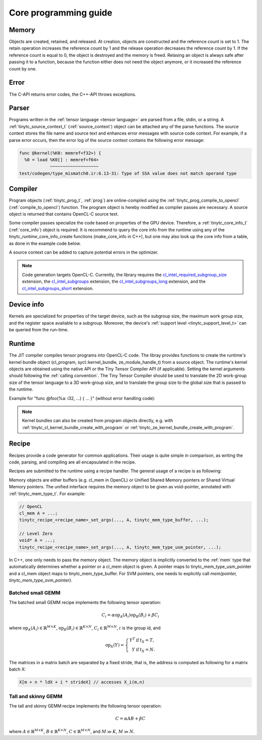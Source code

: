 .. Copyright (C) 2024 Intel Corporation
   SPDX-License-Identifier: BSD-3-Clause

======================
Core programming guide
======================

Memory
======

Objects are created, retained, and released.
At creation, objects are constructed and the reference count is set to 1.
The retain operation increases the reference count by 1 and the release operation
decreases the reference count by 1.
If the reference count is equal to 0, the object is destroyed and the memory is freed.
Relasing an object is always safe after passing it to a function, because the function either
does not need the object anymore, or it increased the reference count by one.

.. tabs::

    .. tab:: C

       The reference count of an object of *type* is managed with

       * tinytc\_\ *type*\ _create

       * tinytc\_\ *type*\ _retain

       * tinytc\_\ *type*\ _release

    .. tab:: C++

       C handles are wrapped in the :ref:`shared_handle` class.
       The wrapper implements copy constructor, move constructor, copy operator, and move operator,
       correctly handling the reference count.
       Objects of *type* are created using the make\_\ *type* functions.

       **Important:** The default constructor of a :ref:`shared_handle` or any of its derivatives
       always gives an invalid object, wrapping a nullptr.
       Always use the make\_\ *type* function unless you know what you are doing.

Error
=====

The C-API returns error codes, the C++-API throws exceptions.

.. tabs::

    .. tab:: C

       Cf. :ref:`tinytc_status_t` for a list of error codes.
       Level Zero and OpenCL codes are translated to :ref:`tinytc_status_t`.

    .. tab:: C++

       Functions throw the :ref:`status` enum.
       The following minimum error handling code is recommended:

       .. code:: C++

          try {
              ...
          } catch (tinytc::status const& st) {
              std::cerr << static_cast<int>(st) << ": " << tinytc::error_string(st) << std::endl;
          } catch (std::exception const& e) {
              std::cerr << e.what() << std::endl;
          }

       **Hint:** The IR builder API throws the :ref:`builder_error` (deriving from std::exception)
       instead of the status enum for better source code location tracking.

Parser
======

Programs written in the :ref:`tensor language <tensor language>`
are parsed from a file, stdin, or a string.
A :ref:`tinytc_source_context_t` (:ref:`source_context`) object can be attached any of the parse functions.
The source context stores the file name and source text and enhances error messages with source code context.
For example, if a parse error occurs,
then the error log of the source context contains the following error message:

.. code-block::

   func @kernel(%K0: memref<f32>) {
     %0 = load %K0[] : memref<f64>
               ~~~~~~~~~~~~~~~~~~~
   test/codegen/type_mismatch0.ir:6.13-31: Type of SSA value does not match operand type


.. tabs::

    .. tab:: C

       Example:

       .. code:: C

          tinytc_status_t status;
          tinytc_source_context_t source_ctx = NULL;
          tinytc_prog_t program = NULL;
          status = tinytc_source_context_create(&source_ctx);
          // ... check status ...
          status = tinytc_parse_file(&program, "test/codegen/type_mismatch0.ir"), source_ctx)
          if (status != tinytc_status_success) {
              printf("Error: %d\n", status);
              char const* error_log;
              status = tinytc_source_context_get_error_log(source_ctx, &error_log);
              // ... check status ...
              printf("Error log:\n%s\n", error_log);
          }
          // ...
          tinytc_prog_release(program);
          tinytc_source_context_release(source_ctx);

    .. tab:: C++

       Example:

       .. code:: C++

          try {
              auto source_ctx = tinytc::make_source_context();
              auto program = tinytc::parse_file("test/codegen/type_mismatch0.ir", source_ctx);
          } catch (tinytc::status const& st) {
              std::cerr << "Error: " << tinytc::error_string(st) << std::endl;
              std::cerr << "Error log: " << source_ctx.get_error_log() << std::endl;
          }

Compiler
========

Program objects (:ref:`tinytc_prog_t`, :ref:`prog`) are online-compiled
using the :ref:`tinytc_prog_compile_to_opencl` (:ref:`compile_to_opencl`) function.
The program object is hereby modified as compiler passes are necessary.
A source object is returned that contains OpenCL-C source text.

Some compiler passes specialize the code based on properties of the GPU device.
Therefore, a :ref:`tinytc_core_info_t` (:ref:`core_info`) object is required.
It is recommend to query the core info from the runtime using any of the tinytc\_\ *runtime*\ _core_info_create
functions (make_core_info in C++), but one may also look up the core info from a table,
as done in the example code below.

A source context can be added to capture potential errors in the optimizer.

.. tabs::

    .. tab:: C

       Example:

       .. code:: C

          tinytc_status_t status;
          tinytc_core_info_t info = NULL;
          tinytc_source_t source = NULL;
          status = tinytc_core_info_intel_create_from_arch(&info, tinytc_intel_gpu_architecture_pvc);
          // ... check status ...
          status = tinytc_prog_compile_to_opencl(&source, program, info, source_ctx);
          // ...
          tinytc_source_release(source);
          tinytc_core_info_release(info);

    .. tab:: C++

       Example:

       .. code:: C++

          try {
              auto info = tinytc::make_core_info_intel_from_arch(tinytc::intel_gpu_architecture::pvc);
              auto source = tinytc::compile_to_opencl(program, info, source_ctx);
          } catch (tinytc::status const& st) {
              ...
          }

.. note::

   Code generation targets OpenCL-C. Currently, the library requires the
   `cl_intel_required_subgroup_size <https://registry.khronos.org/OpenCL/extensions/intel/cl_intel_required_subgroup_size.html>`_ extension,
   the `cl_intel_subgroups <https://registry.khronos.org/OpenCL/extensions/intel/cl_intel_subgroups.html>`_ extension,
   the `cl_intel_subgroups_long <https://registry.khronos.org/OpenCL/extensions/intel/cl_intel_subgroups_long.html>`_ extension,
   and the `cl_intel_subgroups_short <https://registry.khronos.org/OpenCL/extensions/intel/cl_intel_subgroups_short.html>`_ extension.

Device info
===========

Kernels are specialized for properties of the target device, such as the subgroup size, the
maximum work group size, and the register space available to a subgroup.
Moreover, the device's :ref:`support level <tinytc_support_level_t>` can be queried from the
run-time.

.. tabs::

    .. tab:: Level Zero (C)

       .. code:: C

          tinytc_support_level_t level;
          tinytc_ze_get_support_level(device, &level);
          if (level >= tinytc_support_level_basic) {
              tinytc_core_info_t info;
              tinytc_ze_core_info_create(&info, device);
              // ...
              tinytc_core_info_release(info);
          }

    .. tab:: OpenCL (C)

       .. code:: C

          tinytc_support_level_t level;
          tinytc_cl_get_support_level(device, &level);
          if (level >= tinytc_support_level_basic) {
              tinytc_core_info_t info;
              tinytc_cl_core_info_create(&info, device);
              // ...
              tinytc_core_info_release(info);
          }

    .. tab:: SYCL (C++)

       .. code:: C++

          if (tinytc::get_support_level(device) >= tinytc::support_level::basic) {
              auto info = tinytc::make_core_info(device);
              // ...
          }

Runtime
=======

The JIT compiler compiles tensor programs into OpenCL-C code.
The libray provides functions to create the runtime's kernel bundle object
(cl_program, sycl::kernel_bundle, ze_module_handle_t) from a source object.
The runtime's kernel objects are obtained using the native API or the Tiny Tensor Compiler API (if applicable).
Setting the kernel arguments should following the :ref:`calling convention`.
The Tiny Tensor Compiler should be used to translate the 2D work-group size of the tensor language
to a 3D work-group size, and to translate the group size to the global size that is passed to the runtime.

Example for "func @foo(%a: i32, ...) { ... }" (without error handling code):

.. tabs::

    .. tab:: Level Zero (C)

       .. code:: C

          ze_module_handle_t module = NULL;
          ze_kernel_handle_t kernel = NULL;
          int a = 42;
          tinytc_ze_kernel_bundle_create_with_source(&module, context, device, source, source_ctx);
          tinytc_ze_kernel_create(&kernel, module, "foo"); // Sets the work-group size
          zeKernelSetArgumentValue(kernel, 0, sizeof(a), &a);
          // ...
          ze_group_count_t group_count = tinytc_ze_get_group_count(howmany);
          zeCommandListAppendLaunchKernel(command_list, kernel, &group_count, NULL, 0, NULL);
          // ...
          zeKernelDestroy(kernel);
          zeModuleDestroy(module);

    .. tab:: OpenCL (C)

       .. code:: C

          cl_program program = NULL;
          cl_kernel kernel;
          cl_int err;
          int a = 42;
          tinytc_cl_kernel_bundle_create_with_source(&program, context, device, binary, source_ctx);
          kernel = clCreateKernel(program, "foo", &err);
          clSetKernelArg(kernel, 0, sizeof(a), &a);
          // ...
          size_t ls[3], gs[3];
          tinytc_cl_get_group_size(kernel, ls);
          tinytc_cl_get_global_size(howmany, ls, gs);
          clEnqueueNDRangeKernel(command_list, kernel, 3u, NULL, gs, ls, 0, NULL, NULL);
          // ...
          clReleaseKernel(kernel);
          clReleaseProgram(program);

    .. tab:: SYCL (C++)

       .. code:: C++

          auto bundle = tinytc::make_kernel_bundle(context, device, source, source_ctx);
          auto kernel = tinytc::make_kernel(bundle, "foo");
          auto exe_range = tinytc::get_execution_range(kernel, howmany);
          queue.submit([&](sycl::handler &h) {
              h.set_args(42, ...);
              h.parallel_for(exe_range, kernel);
          });

.. note::

   Kernel bundles can also be created from program objects directly, e.g. with 
   :ref:`tinytc_cl_kernel_bundle_create_with_program` or :ref:`tinytc_ze_kernel_bundle_create_with_program`.


Recipe
======

Recipes provide a code generator for common applications.
Their usage is quite simple in comparison, as writing the code, parsing, and compiling
are all encapsulated in the recipe.

Recipes are submitted to the runtime using a recipe handler.
The general usage of a recipe is as following:

.. tabs::

    .. tab:: Level Zero (C)

       .. code:: C

          tinytc_recipe_t recipe = NULL;
          tinytc_recipe_handler_t handler = NULL;
          tinytc_recipe_<recipe_name>_create(&recipe, info, <recipe_parameters>, source_ctx);
          tinytc_ze_recipe_handler_create(&handler, context, device, recipe, source_ctx);
          tinytc_recipe_<recipe_name>_set_args(handler, <recipe_args>);
          tinytc_ze_recipe_handler_submit(handler, command_list, NULL, 0, NULL);
          // ...
          tinytc_recipe_handler_release(handler);
          tinytc_recipe_release(recipe);

    .. tab:: OpenCL (C)

       .. code:: C

          tinytc_recipe_t recipe = NULL;
          tinytc_recipe_handler_t handler = NULL;
          tinytc_recipe_<recipe_name>_create(&recipe, info, <recipe_parameters>, source_ctx);
          tinytc_cl_recipe_handler_create(&handler, context, device, recipe, source_ctx);
          tinytc_recipe_<recipe_name>_set_args(handler, <recipe_args>);
          tinytc_cl_recipe_handler_submit(handler, queue, 0, NULL, NULL);
          // ...
          tinytc_recipe_handler_release(handler);
          tinytc_recipe_release(recipe);

    .. tab:: SYCL (C++)

       .. code:: C++

          auto handler = tinytc::make_recipe_handler(queue,
              tinytc::make_<recipe_name>(info, <recipe_parameters>, source_ctx), source_ctx);
          <recipe_name>::set_args(handler, <recipe_args>);
          handler.submit(queue);

Memory objects are either buffers (e.g. cl_mem in OpenCL) or Unified Shared Memory pointers
or Shared Virtual Memory pointers.
The unified interface requires the memory object to be given as void-pointer, annotated with
:ref:`tinytc_mem_type_t`.
For example:

.. code:: C

   // OpenCL
   cl_mem A = ...;
   tinytc_recipe_<recipe_name>_set_args(..., A, tinytc_mem_type_buffer, ...);
   
   // Level Zero
   void* A = ...;
   tinytc_recipe_<recipe_name>_set_args(..., A, tinytc_mem_type_usm_pointer, ...);

In C++, one only needs to pass the memory object.
The memory object is implicitly converted to the :ref:`mem` type that
automatically determines whether a pointer or a cl_mem object is given.
A pointer maps to tinytc_mem_type_usm_pointer and a cl_mem object maps
to tinytc_mem_type_buffer.
For SVM pointers, one needs to explicitly call `mem(pointer, tinytc_mem_type_svm_pointer)`.



Batched small GEMM
------------------

The batched small GEMM recipe implements the following tensor operation:

.. math::

    C_i = \alpha \text{op}_A(A_i) \text{op}_B(B_i) + \beta C_i

where
:math:`\text{op}_A(A_i) \in \mathbb{R}^{M\times K}`,
:math:`\text{op}_B(B_i) \in \mathbb{R}^{K\times N}`,
:math:`C_i \in \mathbb{R}^{M\times N}`,
:math:`i` is the group id,
and

.. math::

   \text{op}_{X}(Y) = \left\{\begin{array}{rcl}
                        Y^T & \text{if} & t_X = T, \\
                        Y & \text{if} & t_X = N.
                      \end{array}\right.

The matrices in a matrix batch are separated by a fixed stride, that is,
the address is computed as following for a matrix batch X:

.. code-block:: cpp

    X[m + n * ldX + i * strideX] // accesses X_i(m,n)


Tall and skinny GEMM
--------------------

The tall and skinny GEMM recipe implements the following tensor operation:

.. math::

    C = \alpha AB + \beta C

where
:math:`A \in \mathbb{R}^{M\times K}`,
:math:`B \in \mathbb{R}^{K\times N}`,
:math:`C \in \mathbb{R}^{M\times N}`,
and :math:`M \gg K`, :math:`M \gg N`.
